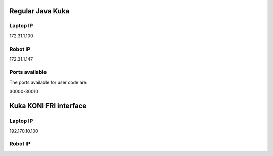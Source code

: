 Regular Java Kuka 
=================

Laptop IP
---------

172.31.1.100


Robot IP
--------

172.31.1.147

Ports available
---------------

The ports available for user code are:

30000-30010




Kuka KONI FRI interface
=======================

Laptop IP
---------

192.170.10.100


Robot IP
--------




